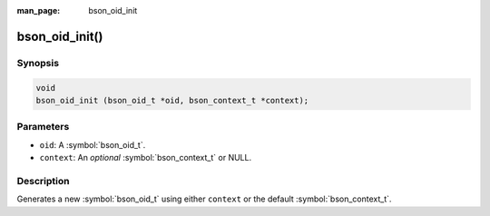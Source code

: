 :man_page: bson_oid_init

bson_oid_init()
===============

Synopsis
--------

.. code-block:: c

  void
  bson_oid_init (bson_oid_t *oid, bson_context_t *context);

Parameters
----------

* ``oid``: A :symbol:`bson_oid_t`.
* ``context``: An *optional* :symbol:`bson_context_t` or NULL.

Description
-----------

Generates a new :symbol:`bson_oid_t` using either ``context`` or the default :symbol:`bson_context_t`.

